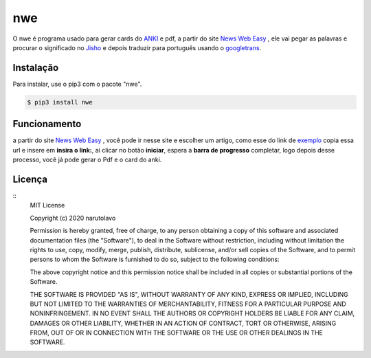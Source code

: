 ====
nwe
====

O nwe é programa usado para gerar cards do `ANKI`_ e pdf, a partir do site `News Web Easy`_ , ele vai pegar as palavras e procurar o significado no `Jisho`_ e depois traduzir para português usando o `googletrans`_.

.. _ANKI: https://ankiweb.net/
.. _News Web Easy: https://www3.nhk.or.jp/news/easy/
.. _Jisho: https://jisho.org/
.. _googletrans: https://github.com/ssut/py-googletrans/

Instalação
----------

Para instalar, use o pip3 com o pacote "nwe".

.. code:: bash

    $ pip3 install nwe

Funcionamento
-------------

a partir do site `News Web Easy`_ , você pode ir nesse site e escolher um artigo, como esse do link de `exemplo`_ copia essa url e insere em **insira o link:**, ai clicar no botão **iniciar**, espera a **barra de progresso** completar, logo depois desse processo, você já pode gerar o Pdf e o card do anki. 

.. _News Web Easy: https://www3.nhk.or.jp/news/easy/
.. _exemplo: https://www3.nhk.or.jp/news/easy/k10012787711000/k10012787711000.html


Licença
-------

::
	MIT License

	Copyright (c) 2020 narutolavo

	Permission is hereby granted, free of charge, to any person obtaining a copy
	of this software and associated documentation files (the "Software"), to deal
	in the Software without restriction, including without limitation the rights
	to use, copy, modify, merge, publish, distribute, sublicense, and/or sell
	copies of the Software, and to permit persons to whom the Software is
	furnished to do so, subject to the following conditions:

	The above copyright notice and this permission notice shall be included in all
	copies or substantial portions of the Software.

	THE SOFTWARE IS PROVIDED "AS IS", WITHOUT WARRANTY OF ANY KIND, EXPRESS OR
	IMPLIED, INCLUDING BUT NOT LIMITED TO THE WARRANTIES OF MERCHANTABILITY,
	FITNESS FOR A PARTICULAR PURPOSE AND NONINFRINGEMENT. IN NO EVENT SHALL THE
	AUTHORS OR COPYRIGHT HOLDERS BE LIABLE FOR ANY CLAIM, DAMAGES OR OTHER
	LIABILITY, WHETHER IN AN ACTION OF CONTRACT, TORT OR OTHERWISE, ARISING FROM,
	OUT OF OR IN CONNECTION WITH THE SOFTWARE OR THE USE OR OTHER DEALINGS IN THE
	SOFTWARE.


